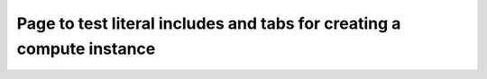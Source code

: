 ######################################################################
Page to test literal includes and tabs for creating a compute instance
######################################################################



.. tabs::

    .. tab:: Openstack CLI

        .. literalinclude:: _scripts/cli_basic_compute_create.sh
            :language: shell
            :caption: cli_basic_compute_create.sh

        .. literalinclude:: _scripts/cli_basic_compute_destroy.sh
            :language: shell
            :caption: cli_basic_compute_destroy.sh

    .. tab:: Heat

        .. literalinclude:: _scripts/heat_env.yaml
            :language: yaml
            :caption: heat_env.yaml

        .. literalinclude:: _scripts/heat_basic_compute.yaml
            :language: yaml
            :caption: heat_basic_compute.yaml


    .. tab:: Python SDK

        .. code-block:: bash

    .. tab:: Ansible

        .. code-block:: bash

    .. tab:: Terraform

        The following assumes that you have already sourced an openRC file and
        that you have downloaded and installed terraform.

        The template file that you will be running is:

        .. literalinclude:: _scripts/terraform-variables.tf
            :language: shell
            :caption: terraform-variables.tf

        The commands you will need to use are:

        .. literalinclude:: _scripts/terraform-create.sh
            :language: shell
            :caption: terraform-create.sh

        .. literalinclude:: _scripts/terraform-destroy.sh
            :language: shell
            :caption: terraform-destroy.sh
